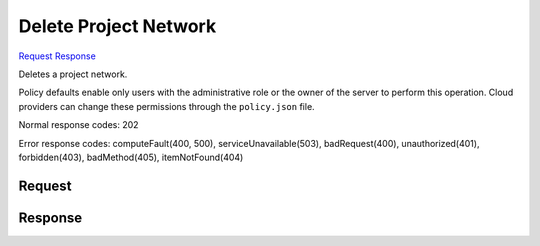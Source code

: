 
Delete Project Network
======================

`Request <DELETE_delete_project_network_v2.1_tenant_id_os-tenant-networks_network_id_.rst#request>`__
`Response <DELETE_delete_project_network_v2.1_tenant_id_os-tenant-networks_network_id_.rst#response>`__

.. rest_method:: DELETE /v2.1/{tenant_id}/os-tenant-networks/{network_id}

Deletes a project network.

Policy defaults enable only users with the administrative role or the owner of the server to perform this operation. Cloud providers can change these permissions through the ``policy.json`` file.



Normal response codes: 202

Error response codes: computeFault(400, 500), serviceUnavailable(503), badRequest(400),
unauthorized(401), forbidden(403), badMethod(405), itemNotFound(404)

Request
^^^^^^^

.. rest_parameters:: parameters.yaml

	- tenant_id: tenant_id
	- network_id: network_id







Response
^^^^^^^^




